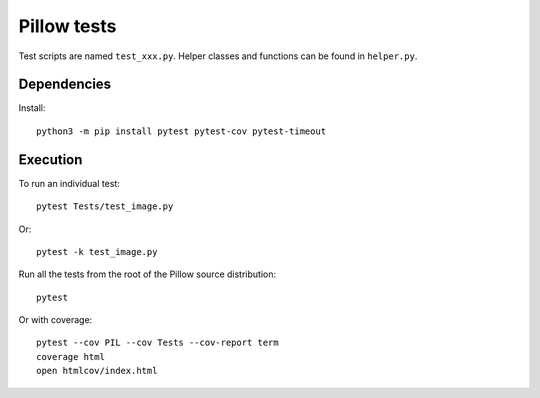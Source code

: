 Pillow tests
============

Test scripts are named ``test_xxx.py``. Helper classes and functions can be found in ``helper.py``.

Dependencies
------------

Install::

    python3 -m pip install pytest pytest-cov pytest-timeout

Execution
---------

To run an individual test::

    pytest Tests/test_image.py

Or::

    pytest -k test_image.py

Run all the tests from the root of the Pillow source distribution::

    pytest

Or with coverage::

    pytest --cov PIL --cov Tests --cov-report term
    coverage html
    open htmlcov/index.html
